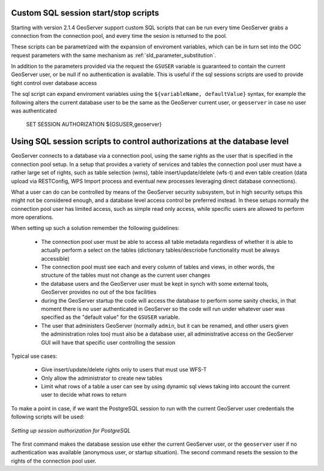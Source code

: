 .. _data_sqlsession:

Custom SQL session start/stop scripts 
=====================================

Starting with version 2.1.4 GeoServer support custom SQL scripts that can be run every time GeoServer
grabs a connection from the connection pool, and every time the sesion is returned to the pool.

These scripts can be parametrized with the expansion of enviroment variables, which can be in turn
set into the OGC request parameters with the same mechanism as :ref:`sld_parameter_substitution`.

In addition to the parameters provided via the request the ``GSUSER`` variable is guaranteed to
contain the current GeoServer user, or be null if no authentication is available. This is useful
if the sql sessions scripts are used to provide tight control over database access

The sql script can expand enviroment variables using the ``${variableName, defaultValue}`` syntax,
for example the following alters the current database user to be the same as the GeoServer current user, 
or ``geoserver`` in case no user was authenticated 

   SET SESSION AUTHORIZATION ${GSUSER,geoserver}
   
Using SQL session scripts to control authorizations at the database level
=========================================================================

GeoServer connects to a database via a connection pool, using the same rights as the user that
is specified in the connection pool setup.
In a setup that provides a variety of services and tables the connection pool user must have
a rather large set of rights, such as table selection (wms), table insert/update/delete (wfs-t) and
even table creation (data upload via RESTConfig, WPS Import process and eventual new processes leveraging
direct database connections).

What a user can do can be controlled by means of the GeoServer security subsystem, but in high security
setups this might not be considered enough, and a database level access control be preferred instead.
In these setups normally the connection pool user has limited access, such as simple read only access,
while specific users are allowed to perform more operations.

When setting up such a solution remember the following guidelines:

	* The connection pool user must be able to access all table metadata regardless of whether it is able
	  to actually perform a select on the tables (dictionary tables/descriobe functionality must be always accessible)
	* The connection pool must see each and every column of tables and views, in other words, the
	  structure of the tables must not change as the current user changes
	* the database users and the GeoServer user must be kept in synch with some external tools, GeoServer
	  provides no out of the box facilities
	* during the GeoServer startup the code will access the database to perform some sanity checks, 
	  in that moment there is no user authenticated in GeoServer so the code will run under whatever
	  user was specified as the "default value" for the ``GSUSER`` variable. 
	* The user that administers GeoServer (normally ``admin``, but it can be renamed, and other users
	  given the administration roles too) must also be a database user, all administrative access on the
	  GeoServer GUI will have that specific user controlling the session  
	  
Typical use cases:
  
	* Give insert/update/delete rights only to users that must use WFS-T 
	* Only allow the administrator to create new tables
	* Limit what rows of a table a user can see by using dynamic sql views taking into account the
	  current user to decide what rows to return 
  
To make a point in case, if we want the PostgreSQL session to run with the current GeoServer user
credentials the following scripts will be used:

.. figure:: images/postgresqlSession.png
   :align: center

   *Setting up session authorization for PostgreSQL*

The first command makes the database session use either the current GeoServer user, or the ``geoserver``
user if no authentication was available (anonymous user, or startup situation).
The second command resets the session to the rights of the connection pool user.
 

